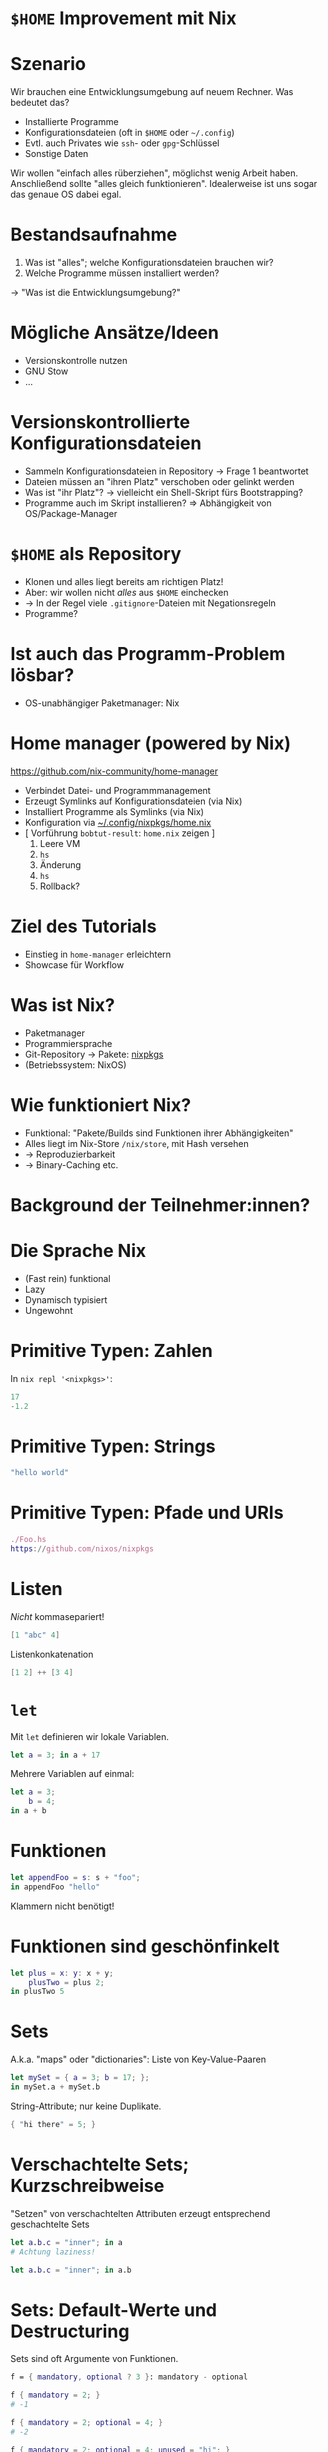 * =$HOME= Improvement mit Nix
* Szenario

Wir brauchen eine Entwicklungsumgebung auf neuem Rechner.  Was
bedeutet das?

- Installierte Programme
- Konfigurationsdateien (oft in =$HOME= oder =~/.config=)
- Evtl. auch Privates wie =ssh=- oder =gpg=-Schlüssel
- Sonstige Daten

Wir wollen "einfach alles rüberziehen", möglichst wenig Arbeit haben.
Anschließend sollte "alles gleich funktionieren".  Idealerweise ist
uns sogar das genaue OS dabei egal.

* Bestandsaufnahme

1. Was ist "alles"; welche Konfigurationsdateien brauchen wir?
2. Welche Programme müssen installiert werden?

-> "Was ist die Entwicklungsumgebung?"
  
* Mögliche Ansätze/Ideen

- Versionskontrolle nutzen
- GNU Stow
- ...

* Versionskontrollierte Konfigurationsdateien

- Sammeln Konfigurationsdateien in Repository -> Frage 1 beantwortet
- Dateien müssen an "ihren Platz" verschoben oder gelinkt werden
- Was ist "ihr Platz"? -> vielleicht ein Shell-Skript fürs
  Bootstrapping?
- Programme auch im Skript installieren? => Abhängigkeit von
  OS/Package-Manager

* =$HOME= als Repository

- Klonen und alles liegt bereits am richtigen Platz!
- Aber: wir wollen nicht /alles/ aus =$HOME= einchecken
- -> In der Regel viele =.gitignore=-Dateien mit Negationsregeln
- Programme?

* Ist auch das Programm-Problem lösbar?

- OS-unabhängiger Paketmanager: Nix

* Home manager (powered by Nix)

https://github.com/nix-community/home-manager

- Verbindet Datei- und Programmmanagement
- Erzeugt Symlinks auf Konfigurationsdateien (via Nix)
- Installiert Programme als Symlinks (via Nix)
- Konfiguration via [[file:/ssh:bobtut-result:~/.config/nixpkgs/home.nix][~/.config/nixpkgs/home.nix]]
- [ Vorführung =bobtut-result=: =home.nix= zeigen ]
  1. Leere VM
  2. =hs=
  3. Änderung
  4. =hs=
  5. Rollback?

* Ziel des Tutorials

- Einstieg in =home-manager= erleichtern
- Showcase für Workflow

* Was ist Nix?

- Paketmanager
- Programmiersprache
- Git-Repository -> Pakete: [[https://github.com/nixos/nixpkgs][nixpkgs]]
- (Betriebssystem: NixOS)

* Wie funktioniert Nix?

- Funktional: "Pakete/Builds sind Funktionen ihrer Abhängigkeiten"
- Alles liegt im Nix-Store =/nix/store=, mit Hash versehen
- -> Reproduzierbarkeit
- -> Binary-Caching etc.

* Background der Teilnehmer:innen?
* Die Sprache Nix

- (Fast rein) funktional
- Lazy
- Dynamisch typisiert
- Ungewohnt

* Primitive Typen: Zahlen

In =nix repl '<nixpkgs>'=:

#+begin_src nix
17
-1.2
#+end_src

* Primitive Typen: Strings

#+begin_src nix
"hello world"
#+end_src

* Primitive Typen: Pfade und URIs

#+begin_src nix
./Foo.hs
https://github.com/nixos/nixpkgs
#+end_src

* Listen

/Nicht/ kommasepariert!

#+begin_src nix
[1 "abc" 4]
#+end_src

Listenkonkatenation

#+begin_src nix
[1 2] ++ [3 4]
#+end_src

* =let=

Mit =let= definieren wir lokale Variablen.

#+begin_src nix
let a = 3; in a + 17
#+end_src

Mehrere Variablen auf einmal:

#+begin_src nix
let a = 3;
    b = 4;
in a + b
#+end_src

* Funktionen

#+begin_src nix
let appendFoo = s: s + "foo";
in appendFoo "hello"
#+end_src

Klammern nicht benötigt!

* Funktionen sind geschönfinkelt

#+begin_src nix
let plus = x: y: x + y;
    plusTwo = plus 2;
in plusTwo 5
#+end_src

* Sets

A.k.a. "maps" oder "dictionaries": Liste von Key-Value-Paaren

#+begin_src nix
let mySet = { a = 3; b = 17; };
in mySet.a + mySet.b
#+end_src

String-Attribute; nur keine Duplikate.

#+begin_src nix
{ "hi there" = 5; }
#+end_src

* Verschachtelte Sets; Kurzschreibweise

"Setzen" von verschachtelten Attributen erzeugt entsprechend
geschachtelte Sets

#+begin_src nix
let a.b.c = "inner"; in a
# Achtung laziness!

let a.b.c = "inner"; in a.b
#+end_src

* Sets: Default-Werte und Destructuring

Sets sind oft Argumente von Funktionen.

#+begin_src nix
f = { mandatory, optional ? 3 }: mandatory - optional

f { mandatory = 2; }
# -1

f { mandatory = 2; optional = 4; }
# -2

f { mandatory = 2; optional = 4; unused = "hi"; }
# -2
#+end_src

"Überflüssige" Schlüssel erlauben:

#+begin_src nix
f = { mandatory, optional ? 3, ... }: mandatory - optional
#+end_src

* Attribute erben: =inherit=

Gebundene Variablen können in Sets aufgenommen werden.

#+begin_src nix
let foo = "foo"; in { inherit foo; }
#+end_src

Syntaktischer Zucker für

#+begin_src nix
let foo = "foo"; in { foo = foo; }
#+end_src

Funktioniert auch mit nicht direkt gebundenen Attributen aus Sets:

#+begin_src nix
let mySet = { foo = 3; };
in { inherit (mySet) foo; }
#+end_src

* Nix-Expressions laden: =import=

Eine Datei mit einer Nix-Expression (hier: Funktion) erzeugen:

#+begin_src shell
echo '{ x ? 5 }: 3 * x' > triple.nix
#+end_src

=import= lädt die in einer Datei enthaltene Expression.  Argumente an
Funktionen können dabei direkt übergeben werden.

#+begin_src nix
let f = import ./triple.nix;
in f { x = 2; }

# Alternativ und idiomatisch:
import ./triple.nix { x = 2; }
#+end_src

* Sets "entpacken": =with=

#+begin_src nix
people = { jenny = { age = 47; }; george = { age = 35; }; kim = { age = 22; }; }

ages = [ people.jenny.age people.george.age people.kim.age ]
#+end_src

Stattdessen:

#+begin_src nix
ages = with people; [ jenny.age george.age kim.age ]
#+end_src

Oder:

#+begin_src nix
ages = map (x: x.age) (with people; [ jenny george kim ])
#+end_src

* String-Interpolation: =${}=

#+begin_src nix
{ "${if false then "false" else "nice"}" = 5; }
#+end_src

* Live-Umbau
* Vorteile von =home-manager=

- /Eine/ Umgebung auf vielen Systemen (inkl. Programmen und Services!)
- Unabhängig von OS: sogar auf WSL2
- Alle Vorteile von Nix (deklarativ, Patchbarkeit, "Rollbacks", ...)
- Experimentieren einfach und gefahrlos

* Nachteile

- Lernkurve
- Readme: selten kryptische Fehlermeldungen

* Ablauf: Neues System einspielen

- Installiere Nix
- Home-Manager installieren
- Git-Repo klonen/herunterladen
- (=home.nix= an richtige Stelle)
- Secrets einspielen
- =home-manager switch=

* Secret-Management: Ideen und Erfahrungen

Problem: =/nix/store= ist für alle User lesbar

- Manuelles Kopieren
- =rsync=
- Verschlüsseltes Archiv mit einchecken
- Tools, bspw. https://github.com/ryantm/agenix

* Ausblicke

- Pinning
- Window manager (für Konfig auf non-NixOS)
- Services: =systemd= und mittlerweile sogar =launchd=
- Flakes
- NixOS / Guix

* Links

- Bei Fragen: https://github.com/nix-community/home-manager#contact
  (z.B. Matrix-Chat)
- Evie Ciobanu - How I Nix:
  https://eevie.ro/posts/2022-01-24-how-i-nix.html
- Meine "dotfiles": https://github.com/kenranunderscore/dotfiles
- Repo zum Tutorial:
  https://github.com/kenranunderscore/bobkonf2022-tutorial 
